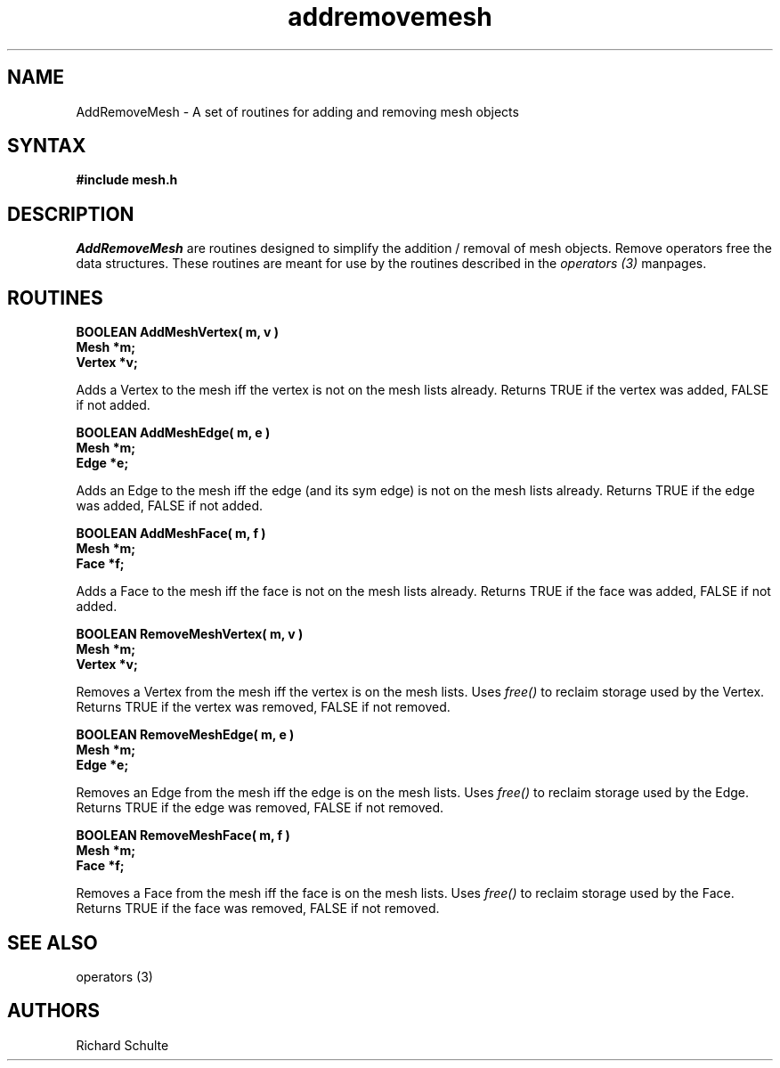 .TH addremovemesh 3
.SH NAME
AddRemoveMesh \- A set of routines for adding and removing mesh objects
.SH SYNTAX
.B #\include "mesh.h"
.SH DESCRIPTION
.I AddRemoveMesh
are routines designed to simplify the addition / removal  of mesh objects. 
Remove operators free the data structures. 
These routines are meant for use by the routines described in the 
.I operators (3)
manpages.
.SH ROUTINES
.LP
.nf
.B BOOLEAN AddMeshVertex( m, v )
.B Mesh *m;
.B Vertex *v;
.fi
.PP
Adds a Vertex to the mesh iff the vertex is not on the mesh lists already.
Returns TRUE if the vertex was added, FALSE if not added.
.LP
.nf
.B BOOLEAN AddMeshEdge( m, e )
.B Mesh *m;
.B Edge *e;
.fi
.PP
Adds an Edge to the mesh iff the edge (and its sym edge) is not on the mesh 
lists already.  Returns TRUE if the edge was added, FALSE if not added.
.LP
.nf
.B BOOLEAN AddMeshFace( m, f )
.B Mesh *m;
.B Face *f;
.fi
.PP
Adds a Face to the mesh iff the face is not on the mesh lists already.
Returns TRUE if the face was added, FALSE if not added.
.LP
.nf
.B BOOLEAN RemoveMeshVertex( m, v )
.B Mesh *m;
.B Vertex *v;
.fi
.PP
Removes a Vertex from the mesh iff the vertex is on the mesh lists.
Uses
.I free()
to reclaim storage used by the Vertex.
Returns TRUE if the vertex was removed, FALSE if not removed.
.LP
.nf
.B BOOLEAN RemoveMeshEdge( m, e )
.B Mesh *m;
.B Edge *e;
.fi
.PP
Removes an Edge from the mesh iff the edge is on the mesh lists.
Uses
.I free()
to reclaim storage used by the Edge.
Returns TRUE if the edge was removed, FALSE if not removed.
.LP
.nf
.B BOOLEAN RemoveMeshFace( m, f )
.B Mesh *m;
.B Face *f;
.fi
.PP
Removes a Face from the mesh iff the face is on the mesh lists.
Uses
.I free()
to reclaim storage used by the Face.
Returns TRUE if the face was removed, FALSE if not removed.
.SH SEE ALSO
operators (3)
.SH AUTHORS
Richard Schulte

